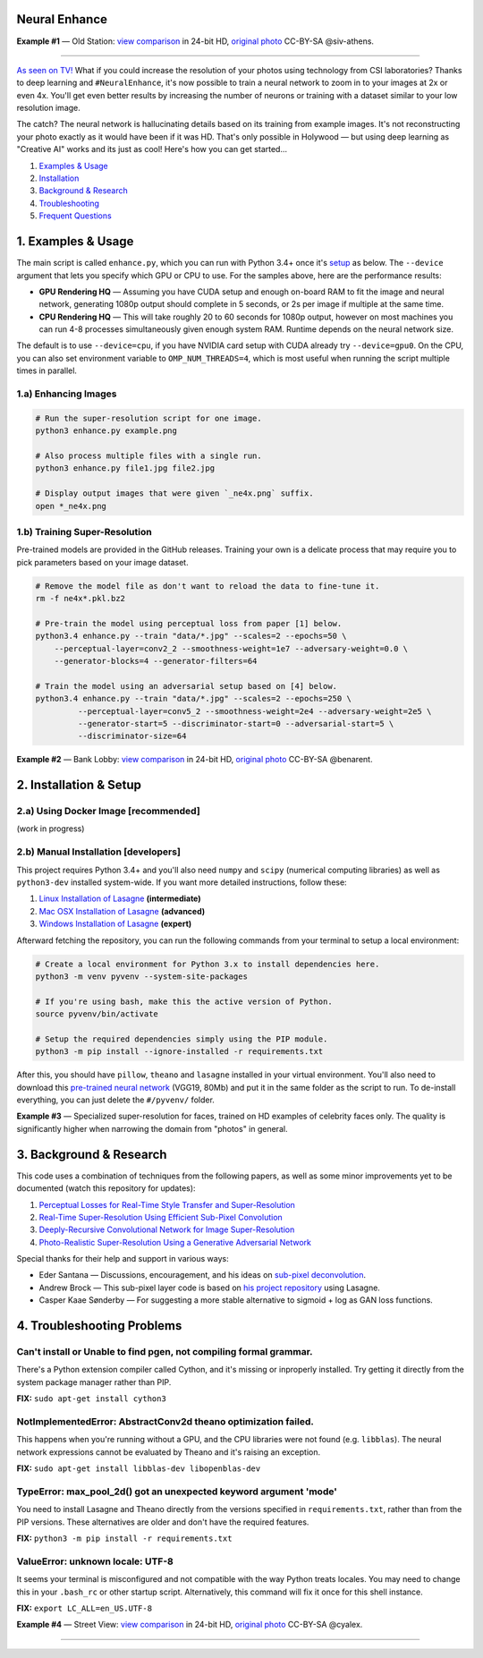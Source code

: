 Neural Enhance
==============

.. image:: docs/OldStation_example.gif

**Example #1** — Old Station: `view comparison <http://5.9.70.47:4141/w/0f5177f4-9ce6-11e6-992c-c86000be451f/view>`_ in 24-bit HD, `original photo <https://flic.kr/p/oYhbBv>`_ CC-BY-SA @siv-athens.

----

`As seen on TV! <https://www.youtube.com/watch?v=LhF_56SxrGk>`_ What if you could increase the resolution of your photos using technology from CSI laboratories? Thanks to deep learning and ``#NeuralEnhance``, it's now possible to train a neural network to zoom in to your images at 2x or even 4x.  You'll get even better results by increasing the number of neurons or training with a dataset similar to your low resolution image.

The catch? The neural network is hallucinating details based on its training from example images. It's not reconstructing your photo exactly as it would have been if it was HD. That's only possible in Holywood — but using deep learning as "Creative AI" works and its just as cool!  Here's how you can get started...

1. `Examples & Usage <#1-examples--usage>`_
2. `Installation <#2-installation--setup>`_
3. `Background & Research <#3-background--research>`_
4. `Troubleshooting <#4-troubleshooting-problems>`_
5. `Frequent Questions <#5-frequent-questions>`_

|Python Version| |License Type| |Project Stars|

.. image:: docs/EnhanceCSI_example.png
    :target: http://5.9.70.47:4141/w/8581db92-9d61-11e6-990b-c86000be451f/view

1. Examples & Usage
===================

The main script is called ``enhance.py``, which you can run with Python 3.4+ once it's `setup <#2-installation--setup>`_ as below.  The ``--device`` argument that lets you specify which GPU or CPU to use. For the samples above, here are the performance results:

* **GPU Rendering HQ** — Assuming you have CUDA setup and enough on-board RAM to fit the image and neural network, generating 1080p output should complete in 5 seconds, or 2s per image if multiple at the same time.
* **CPU Rendering HQ** — This will take roughly 20 to 60 seconds for 1080p output, however on most machines you can run 4-8 processes simultaneously given enough system RAM. Runtime depends on the neural network size.

The default is to use ``--device=cpu``, if you have NVIDIA card setup with CUDA already try ``--device=gpu0``. On the CPU, you can also set environment variable to ``OMP_NUM_THREADS=4``, which is most useful when running the script multiple times in parallel.

1.a) Enhancing Images
---------------------

.. code:: bash

    # Run the super-resolution script for one image.
    python3 enhance.py example.png

    # Also process multiple files with a single run.
    python3 enhance.py file1.jpg file2.jpg

    # Display output images that were given `_ne4x.png` suffix.
    open *_ne4x.png


1.b) Training Super-Resolution
------------------------------

Pre-trained models are provided in the GitHub releases.  Training your own is a delicate process that may require you to pick parameters based on your image dataset.

.. code:: bash

    # Remove the model file as don't want to reload the data to fine-tune it.
    rm -f ne4x*.pkl.bz2

    # Pre-train the model using perceptual loss from paper [1] below.
    python3.4 enhance.py --train "data/*.jpg" --scales=2 --epochs=50 \
        --perceptual-layer=conv2_2 --smoothness-weight=1e7 --adversary-weight=0.0 \
        --generator-blocks=4 --generator-filters=64
    
    # Train the model using an adversarial setup based on [4] below.
    python3.4 enhance.py --train "data/*.jpg" --scales=2 --epochs=250 \
             --perceptual-layer=conv5_2 --smoothness-weight=2e4 --adversary-weight=2e5 \
             --generator-start=5 --discriminator-start=0 --adversarial-start=5 \
             --discriminator-size=64


.. image:: docs/BankLobby_example.gif

**Example #2** — Bank Lobby: `view comparison <http://5.9.70.47:4141/w/38d10880-9ce6-11e6-becb-c86000be451f/view>`_ in 24-bit HD, `original photo <https://flic.kr/p/6a8cwm>`_ CC-BY-SA @benarent.

2. Installation & Setup
=======================

2.a) Using Docker Image [recommended]
-------------------------------------

(work in progress)

2.b) Manual Installation [developers]
-------------------------------------

This project requires Python 3.4+ and you'll also need ``numpy`` and ``scipy`` (numerical computing libraries) as well as ``python3-dev`` installed system-wide.  If you want more detailed instructions, follow these:

1. `Linux Installation of Lasagne <https://github.com/Lasagne/Lasagne/wiki/From-Zero-to-Lasagne-on-Ubuntu-14.04>`_ **(intermediate)**
2. `Mac OSX Installation of Lasagne <http://deeplearning.net/software/theano/install.html#mac-os>`_ **(advanced)**
3. `Windows Installation of Lasagne <https://github.com/Lasagne/Lasagne/wiki/From-Zero-to-Lasagne-on-Windows-7-%2864-bit%29>`_ **(expert)**

Afterward fetching the repository, you can run the following commands from your terminal to setup a local environment:

.. code:: bash

    # Create a local environment for Python 3.x to install dependencies here.
    python3 -m venv pyvenv --system-site-packages

    # If you're using bash, make this the active version of Python.
    source pyvenv/bin/activate

    # Setup the required dependencies simply using the PIP module.
    python3 -m pip install --ignore-installed -r requirements.txt

After this, you should have ``pillow``, ``theano`` and ``lasagne`` installed in your virtual environment.  You'll also need to download this `pre-trained neural network <https://github.com/alexjc/neural-doodle/releases/download/v0.0/vgg19_conv.pkl.bz2>`_ (VGG19, 80Mb) and put it in the same folder as the script to run. To de-install everything, you can just delete the ``#/pyvenv/`` folder.

.. image:: docs/Faces_example.png

**Example #3** — Specialized super-resolution for faces, trained on HD examples of celebrity faces only.  The quality is significantly higher when narrowing the domain from "photos" in general.

3. Background & Research
========================

This code uses a combination of techniques from the following papers, as well as some minor improvements yet to be documented (watch this repository for updates):

1. `Perceptual Losses for Real-Time Style Transfer and Super-Resolution <http://arxiv.org/abs/1603.08155>`_
2. `Real-Time Super-Resolution Using Efficient Sub-Pixel Convolution <https://arxiv.org/abs/1609.05158>`_
3. `Deeply-Recursive Convolutional Network for Image Super-Resolution <https://arxiv.org/abs/1511.04491>`_
4. `Photo-Realistic Super-Resolution Using a Generative Adversarial Network <https://arxiv.org/abs/1609.04802>`_

Special thanks for their help and support in various ways:

* Eder Santana — Discussions, encouragement, and his ideas on `sub-pixel deconvolution <https://github.com/Tetrachrome/subpixel>`_.
* Andrew Brock — This sub-pixel layer code is based on `his project repository <https://github.com/ajbrock/Neural-Photo-Editor>`_ using Lasagne.
* Casper Kaae Sønderby — For suggesting a more stable alternative to sigmoid + log as GAN loss functions.


4. Troubleshooting Problems
===========================

Can't install or Unable to find pgen, not compiling formal grammar.
-------------------------------------------------------------------

There's a Python extension compiler called Cython, and it's missing or inproperly installed. Try getting it directly from the system package manager rather than PIP.

**FIX:** ``sudo apt-get install cython3``


NotImplementedError: AbstractConv2d theano optimization failed.
---------------------------------------------------------------

This happens when you're running without a GPU, and the CPU libraries were not found (e.g. ``libblas``).  The neural network expressions cannot be evaluated by Theano and it's raising an exception.

**FIX:** ``sudo apt-get install libblas-dev libopenblas-dev``


TypeError: max_pool_2d() got an unexpected keyword argument 'mode'
------------------------------------------------------------------

You need to install Lasagne and Theano directly from the versions specified in ``requirements.txt``, rather than from the PIP versions.  These alternatives are older and don't have the required features.

**FIX:** ``python3 -m pip install -r requirements.txt``


ValueError: unknown locale: UTF-8
---------------------------------

It seems your terminal is misconfigured and not compatible with the way Python treats locales. You may need to change this in your ``.bash_rc`` or other startup script. Alternatively, this command will fix it once for this shell instance.

**FIX:** ``export LC_ALL=en_US.UTF-8``

.. image:: docs/StreetView_example.gif

**Example #4** — Street View: `view comparison <http://5.9.70.47:4141/w/3b3c8054-9d00-11e6-9558-c86000be451f/view>`_ in 24-bit HD, `original photo <https://flic.kr/p/gnxcXH>`_ CC-BY-SA @cyalex.

----

|Python Version| |License Type| |Project Stars|

.. |Python Version| image:: http://aigamedev.github.io/scikit-neuralnetwork/badge_python.svg
    :target: https://www.python.org/

.. |License Type| image:: https://img.shields.io/badge/license-AGPL-blue.svg
    :target: https://github.com/alexjc/neural-enhance/blob/master/LICENSE

.. |Project Stars| image:: https://img.shields.io/github/stars/alexjc/neural-enhance.svg?style=flat
    :target: https://github.com/alexjc/neural-enhance/stargazers
